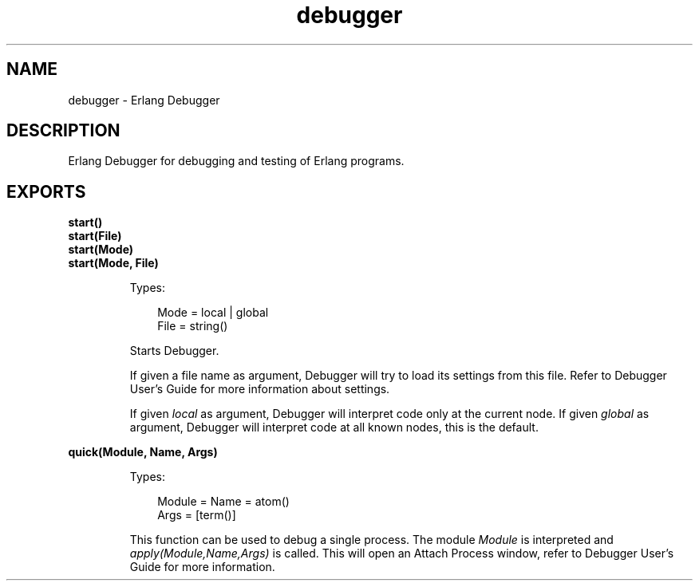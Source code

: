 .TH debugger 3 "debugger 4.1" "Ericsson AB" "Erlang Module Definition"
.SH NAME
debugger \- Erlang Debugger
.SH DESCRIPTION
.LP
Erlang Debugger for debugging and testing of Erlang programs\&.
.SH EXPORTS
.LP
.B
start()
.br
.B
start(File)
.br
.B
start(Mode)
.br
.B
start(Mode, File)
.br
.RS
.LP
Types:

.RS 3
Mode = local | global
.br
File = string()
.br
.RE
.RE
.RS
.LP
Starts Debugger\&.
.LP
If given a file name as argument, Debugger will try to load its settings from this file\&. Refer to Debugger User\&'s Guide for more information about settings\&.
.LP
If given \fIlocal\fR\& as argument, Debugger will interpret code only at the current node\&. If given \fIglobal\fR\& as argument, Debugger will interpret code at all known nodes, this is the default\&.
.RE
.LP
.B
quick(Module, Name, Args)
.br
.RS
.LP
Types:

.RS 3
Module = Name = atom()
.br
Args = [term()]
.br
.RE
.RE
.RS
.LP
This function can be used to debug a single process\&. The module \fIModule\fR\& is interpreted and \fIapply(Module,Name,Args)\fR\& is called\&. This will open an Attach Process window, refer to Debugger User\&'s Guide for more information\&.
.RE